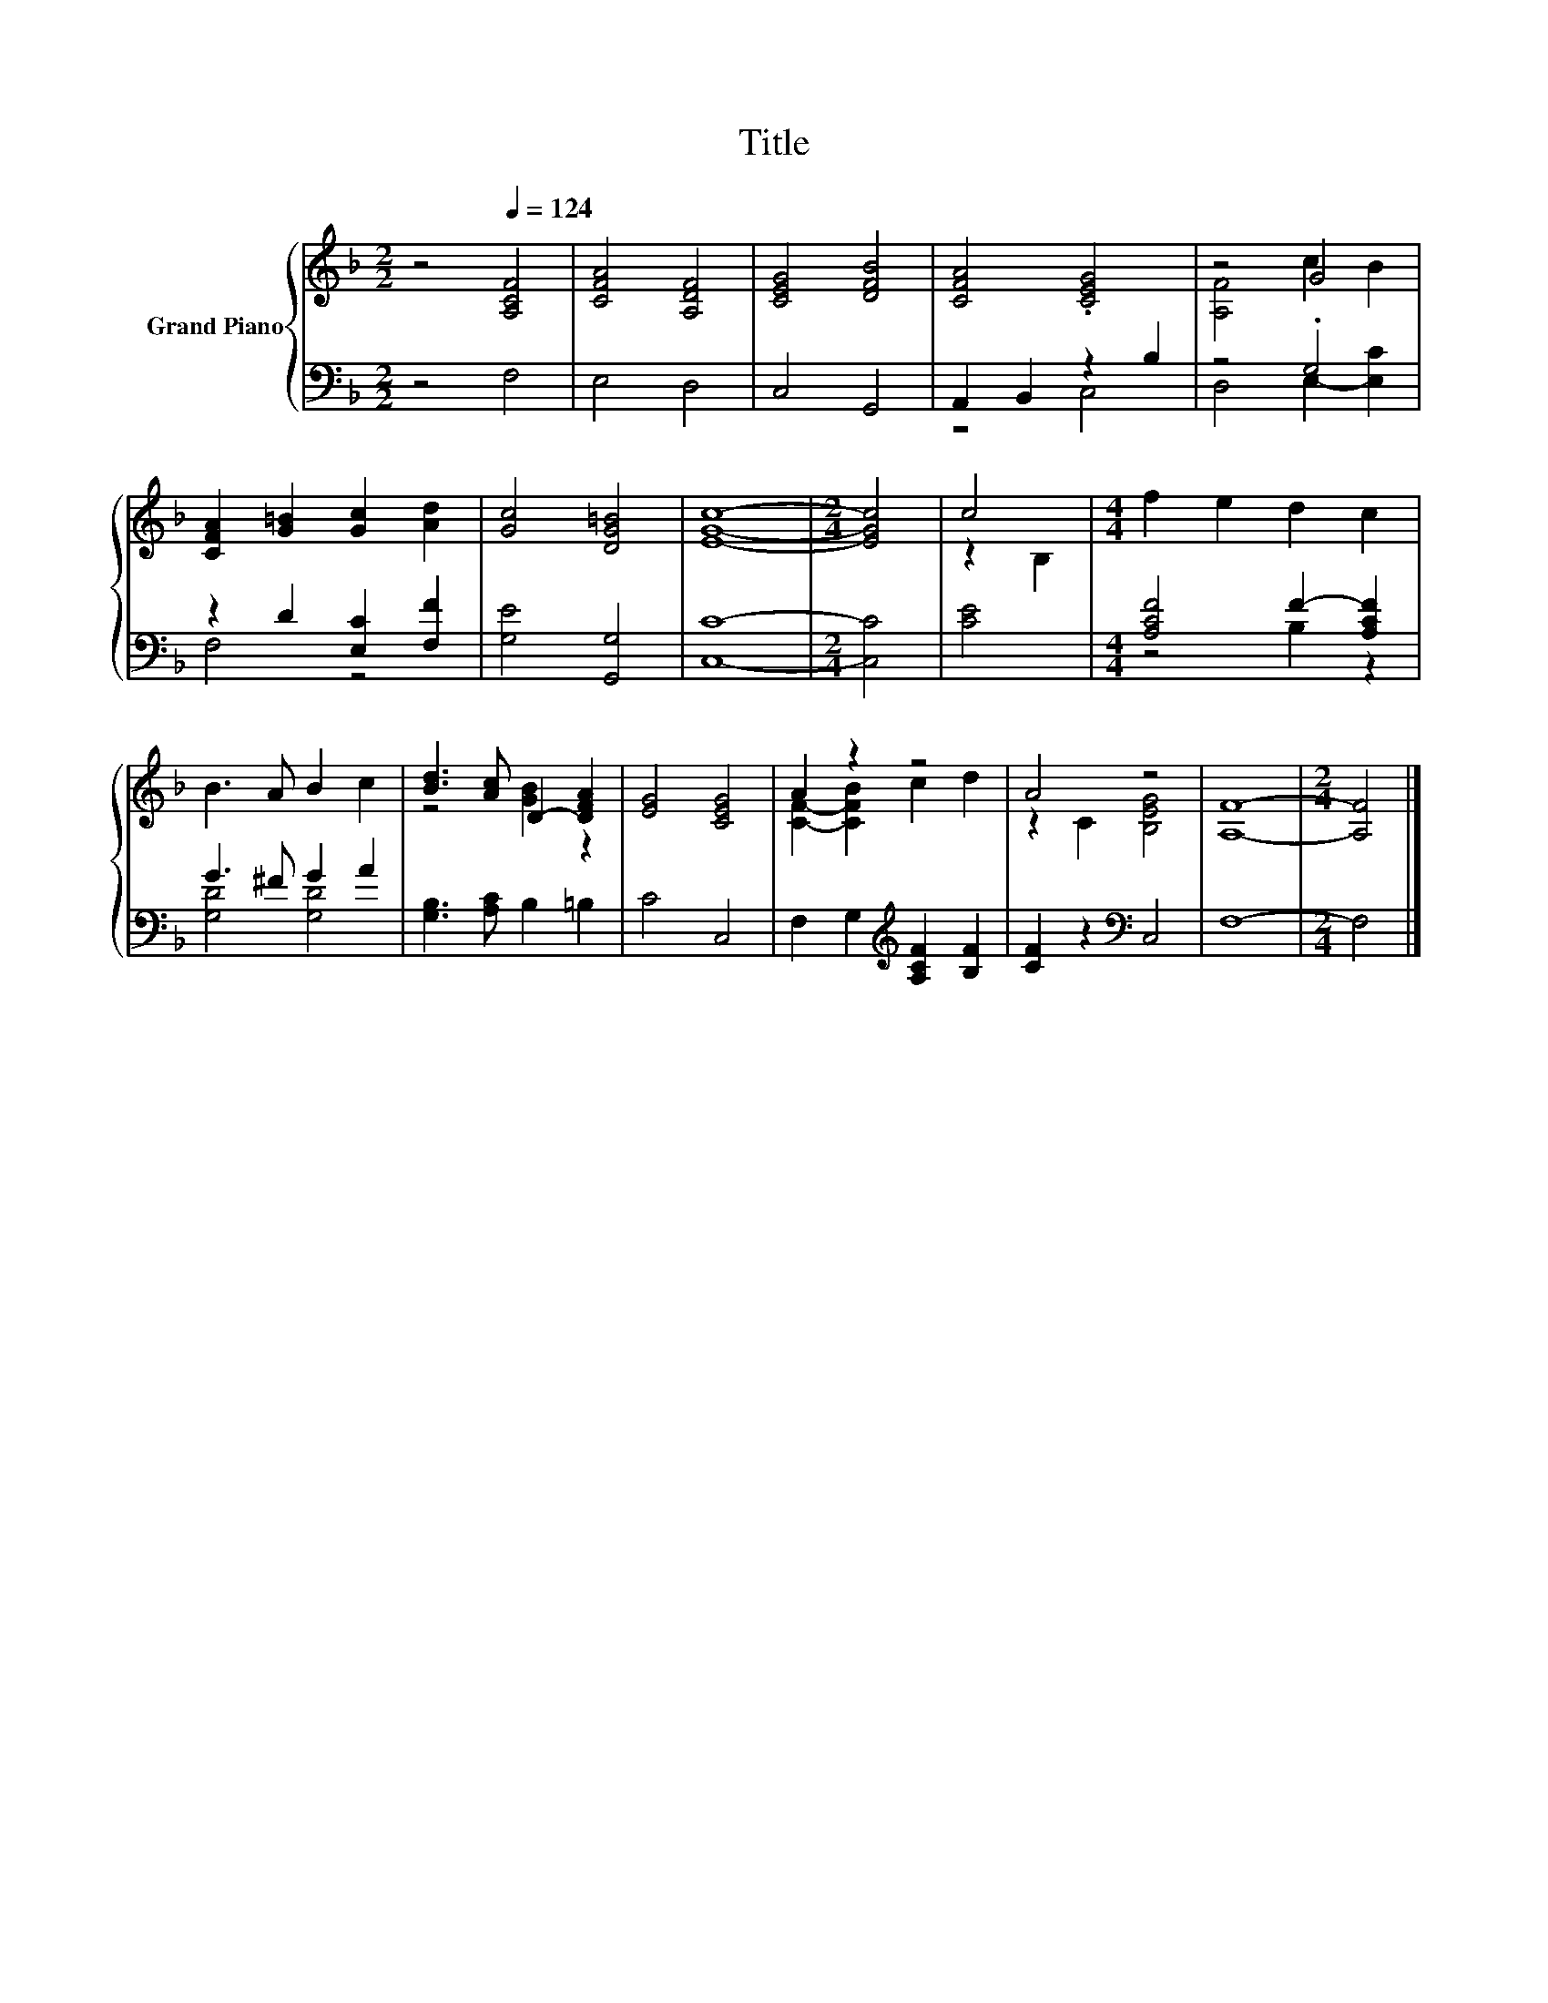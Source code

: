 X:1
T:Title
%%score { ( 1 4 ) | ( 2 3 ) }
L:1/8
M:2/2
K:F
V:1 treble nm="Grand Piano"
V:4 treble 
V:2 bass 
V:3 bass 
V:1
 z4[Q:1/4=124] [A,CF]4 | [CFA]4 [A,DF]4 | [CEG]4 [DFB]4 | [CFA]4 .[CEG]4 | z4 G4 | %5
 [CFA]2 [G=B]2 [Gc]2 [Ad]2 | [Gc]4 [DG=B]4 | [EGc]8- |[M:2/4] [EGc]4 | c4 |[M:4/4] f2 e2 d2 c2 | %11
 B3 A B2 c2 | [Bd]3 [Ac] D2- [DFA]2 | [EG]4 [CEG]4 | A2 z2 z4 | A4 z4 | [A,F]8- |[M:2/4] [A,F]4 |] %18
V:2
 z4 F,4 | E,4 D,4 | C,4 G,,4 | A,,2 B,,2 z2 B,2 | z4 .G,4 | z2 D2 [E,C]2 [F,F]2 | [G,E]4 [G,,G,]4 | %7
 [C,C]8- |[M:2/4] [C,C]4 | [CE]4 |[M:4/4] [A,CF]4 F2- [A,CF]2 | G3 ^F G2 A2 | %12
 [G,B,]3 [A,C] B,2 =B,2 | C4 C,4 | F,2 G,2[K:treble] [A,CF]2 [B,F]2 | [CF]2 z2[K:bass] C,4 | F,8- | %17
[M:2/4] F,4 |] %18
V:3
 x8 | x8 | x8 | z4 C,4 | D,4 E,2- [E,C]2 | F,4 z4 | x8 | x8 |[M:2/4] x4 | x4 |[M:4/4] z4 B,2 z2 | %11
 [G,D]4 [G,D]4 | x8 | x8 | x4[K:treble] x4 | x4[K:bass] x4 | x8 |[M:2/4] x4 |] %18
V:4
 x8 | x8 | x8 | x8 | [A,F]4 c2 B2 | x8 | x8 | x8 |[M:2/4] x4 | z2 B,2 |[M:4/4] x8 | x8 | %12
 z4 [GB]2 z2 | x8 | [CF]2- [CFB]2 c2 d2 | z2 C2 [B,EG]4 | x8 |[M:2/4] x4 |] %18

